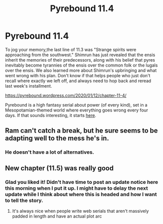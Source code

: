 #+TITLE: Pyrebound 11.4

* Pyrebound 11.4
:PROPERTIES:
:Author: RedSheepCole
:Score: 16
:DateUnix: 1578836596.0
:DateShort: 2020-Jan-12
:END:
To jog your memory,the last line of 11.3 was "Strange spirits were approaching from the southwest." Shimrun has just revealed that the ensis inherit the memories of their predecessors, along with his belief that pyres inevitably become tyrannies of the ensis over the common folk or the lugals over the ensis. We also learned more about Shimrun's upbringing and what went wrong with his plan. Don't know if that helps people who just don't recall where exactly we left off, and always need to hop back and reread last week's installment.

[[https://pyrebound.wordpress.com/2020/01/12/chapter-11-4/]]

Pyrebound is a high fantasy serial about power (of every kind), set in a Mesopotamian-themed world where everything goes wrong every four days. If that sounds interesting, it starts [[https://pyrebound.wordpress.com/2019/01/17/one-a-child-of-the-hearth/][here]].


** Ram can't catch a break, but he sure seems to be adapting well to the mess he's in.
:PROPERTIES:
:Author: Brell4Evar
:Score: 3
:DateUnix: 1578869407.0
:DateShort: 2020-Jan-13
:END:

*** He doesn't have a lot of alternatives.
:PROPERTIES:
:Author: RedSheepCole
:Score: 2
:DateUnix: 1578934582.0
:DateShort: 2020-Jan-13
:END:


** New chapter (11.5) was really good
:PROPERTIES:
:Author: CorneliusPhi
:Score: 2
:DateUnix: 1579490744.0
:DateShort: 2020-Jan-20
:END:

*** Glad you liked it! Didn't have time to post an update notice here this morning when I put it up. I might have to delay the next update while I think about where this is headed and how I want to tell the story.
:PROPERTIES:
:Author: RedSheepCole
:Score: 1
:DateUnix: 1579493252.0
:DateShort: 2020-Jan-20
:END:

**** It's always nice when people write web serials that aren't massively padded in length and have an actual plot arc
:PROPERTIES:
:Author: CorneliusPhi
:Score: 2
:DateUnix: 1579628138.0
:DateShort: 2020-Jan-21
:END:
